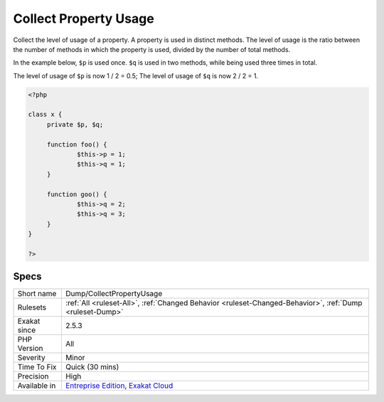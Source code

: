 .. _dump-collectpropertyusage:

.. _collect-property-usage:

Collect Property Usage
++++++++++++++++++++++

.. meta::
	:description:
		Collect Property Usage: Collect the level of usage of a property.
	:twitter:card: summary_large_image
	:twitter:site: @exakat
	:twitter:title: Collect Property Usage
	:twitter:description: Collect Property Usage: Collect the level of usage of a property
	:twitter:creator: @exakat
	:twitter:image:src: https://www.exakat.io/wp-content/uploads/2020/06/logo-exakat.png
	:og:image: https://www.exakat.io/wp-content/uploads/2020/06/logo-exakat.png
	:og:title: Collect Property Usage
	:og:type: article
	:og:description: Collect the level of usage of a property
	:og:url: https://php-tips.readthedocs.io/en/latest/tips/Dump/CollectPropertyUsage.html
	:og:locale: en
Collect the level of usage of a property. A property is used in distinct methods. The level of usage is the ratio between the number of methods in which the property is used, divided by the number of total methods. 

In the example below, ``$p`` is used once. ``$q`` is used in two methods, while being used three times in total. 



The level of usage of ``$p`` is now 1 / 2 = 0.5; The level of usage of ``$q`` is now 2 / 2 = 1.

.. code-block:: php
   
   <?php
   
   class x {
   	private $p, $q;
   	
   	function foo() {
   		$this->p = 1;
   		$this->q = 1;
   	}
   
   	function goo() {
   		$this->q = 2;
   		$this->q = 3;
   	}
   }
   
   ?>

Specs
_____

+--------------+-------------------------------------------------------------------------------------------------------------------------+
| Short name   | Dump/CollectPropertyUsage                                                                                               |
+--------------+-------------------------------------------------------------------------------------------------------------------------+
| Rulesets     | :ref:`All <ruleset-All>`, :ref:`Changed Behavior <ruleset-Changed-Behavior>`, :ref:`Dump <ruleset-Dump>`                |
+--------------+-------------------------------------------------------------------------------------------------------------------------+
| Exakat since | 2.5.3                                                                                                                   |
+--------------+-------------------------------------------------------------------------------------------------------------------------+
| PHP Version  | All                                                                                                                     |
+--------------+-------------------------------------------------------------------------------------------------------------------------+
| Severity     | Minor                                                                                                                   |
+--------------+-------------------------------------------------------------------------------------------------------------------------+
| Time To Fix  | Quick (30 mins)                                                                                                         |
+--------------+-------------------------------------------------------------------------------------------------------------------------+
| Precision    | High                                                                                                                    |
+--------------+-------------------------------------------------------------------------------------------------------------------------+
| Available in | `Entreprise Edition <https://www.exakat.io/entreprise-edition>`_, `Exakat Cloud <https://www.exakat.io/exakat-cloud/>`_ |
+--------------+-------------------------------------------------------------------------------------------------------------------------+


